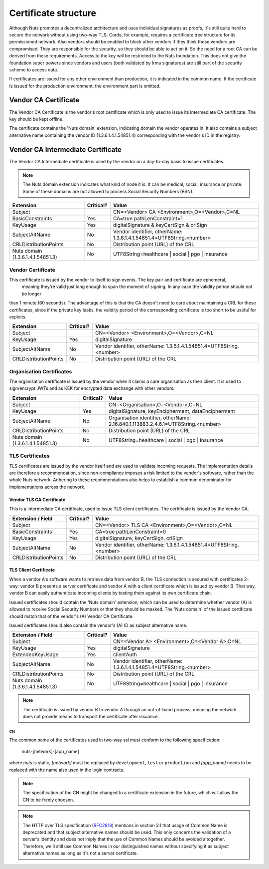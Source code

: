 .. _nuts-documentation-architecture-certificates:

Certificate structure
#####################

Although Nuts promotes a decentralized architecture and uses individual signatures as proofs, it's still quite hard to secure the network without using two-way TLS.
Corda, for example, requires a certificate tree structure for its permissioned network.
Also vendors should be enabled to block other vendors if they think those vendors are compromised. They are responsible for the security, so they should be able to act on it.
So the need for a root CA can be derived from these requirements. Access to the key will be restricted to the Nuts foundation.
This does not give the foundation super powers since vendors and users (both validated by Irma signatures) are still part of the security scheme to access data.

.. raw:: html
    :file: ../../_static/images/certificates.svg

If certificates are issued for any other environment than production, it is indicated in the common name. If the
certificate is issued for the production environment, the environment part is omitted.

Vendor CA Certificate
=====================

The Vendor CA Certificate is the vendor's root certificate which is only used to issue its intermediate CA certificate.
The key should be kept offline.

The certificate contains the 'Nuts domain' extension, indicating domain the vendor operates in. It also
contains a subject alternative name containing the vendor ID (1.3.6.1.4.1.54851.4) corresponding with the vendor's
ID in the registry.

Vendor CA Intermediate Certificate
==================================

The Vendor CA Intermediate certificate is used by the vendor on a day-to-day basis to issue certificates.

.. note::
    The Nuts domain extension indicates what kind of node it is. It can be medical, social, insurance or private.
    Some of these domains are not allowed to process Social Security Numbers (BSN).

=================================  ==========  =========================================
Extension                          Critical?   Value
=================================  ==========  =========================================
Subject                                        CN=<Vendor> CA <Environment>,O=<Vendor>,C=NL
BasicConstraints                   Yes         CA=true pathLenConstraint=1
KeyUsage                           Yes         digitalSignature & keyCertSign & crlSign
SubjectAltName                     No          Vendor identifier, otherName: 1.3.6.1.4.1.54851.4=UTF8String.<number>
CRLDistributionPoints              No          Distribution point (URL) of the CRL
Nuts domain (1.3.6.1.4.1.54851.3)  No          UTF8String=healthcare | social | pgo | insurance
=================================  ==========  =========================================

Vendor Certificate
------------------

This certificate is issued by the vendor to itself to sign events. The key pair and certificate are ephemeral,
 meaning they're valid just long enough to span the moment of signing. In any case the validity period should not be longer
than 1 minute (60 seconds). The advantage of this is that the CA doesn't need to care about maintaining a CRL for these
certificates, since if the private key leaks, the validity period of the corresponding certificate is too short to be useful for exploits.

=================================  ==========  =========================================
Extension                          Critical?   Value
=================================  ==========  =========================================
Subject                                        CN=<Vendor> <Environment>,O=<Vendor>,C=NL
KeyUsage                           Yes         digitalSignature
SubjectAltName                     No          Vendor identifier, otherName: 1.3.6.1.4.1.54851.4=UTF8String.<number>
CRLDistributionPoints              No          Distribution point (URL) of the CRL
=================================  ==========  =========================================

Organisation Certificates
-------------------------

The organisation certificate is issued by the vendor when it claims a care organisation as their client. It is used to
sign/encrypt JWTs and as KEK for encrypted data exchange with other vendors.

=================================  ==========  =========================================
Extension                          Critical?   Value
=================================  ==========  =========================================
Subject                                        CN=<Organisation>,O=<Vendor>,C=NL
KeyUsage                           Yes         digitalSignature, keyEncipherment, dataEncipherment
SubjectAltName                     No          Organisation identifier, otherName: 2.16.840.1.113883.2.4.6.1=UTF8String.<number>
CRLDistributionPoints              No          Distribution point (URL) of the CRL
Nuts domain (1.3.6.1.4.1.54851.3)  No          UTF8String=healthcare | social | pgo | insurance
=================================  ==========  =========================================


TLS Certificates
----------------

TLS certificates are issued by the vendor itself and are used to validate incoming requests. The implementation details
are therefore a recommendation, since non-compliance imposes a risk limited to the vendor's software, rather than the
whole Nuts network. Adhering to these recommendations also helps to establish a common denominator for implementations
across the network.

Vendor TLS CA Certificate
^^^^^^^^^^^^^^^^^^^^^^^^^

This is a intermediate CA certificate, used to issue TLS client certificates. The certificate is issued by the Vendor CA.

=================================  ==========  =========================================
Extension / Field                  Critical?   Value
=================================  ==========  =========================================
Subject                                        CN=<Vendor> TLS CA <Environment>,O=<Vendor>,C=NL
BasicConstraints                   Yes         CA=true pathLenConstraint=0
KeyUsage                           Yes         digitalSignature, keyCertSign, crlSign
SubjectAltName                     No          Vendor identifier, otherName: 1.3.6.1.4.1.54851.4=UTF8String.<number>
CRLDistributionPoints              No          Distribution point (URL) of the CRL
=================================  ==========  =========================================

TLS Client Certificate
^^^^^^^^^^^^^^^^^^^^^^

When a vendor A's software wants to retrieve data from vendor B, the TLS connection is secured with certificates 2-way:
vendor B presents a server certificate and vendor A with a client certificate which is issued by vendor B. That way,
vendor B can easily authenticate incoming clients by testing them against its own certificate chain.

Issued certificates should contain the 'Nuts domain' extension, which can be used to determine whether vendor (A) is
allowed to receive Social Security Numbers or that they should be masked. The 'Nuts domain' of the issued certificate
should match that of the vendor's (A) Vendor CA Certificate.

Issued certificates should also contain the vendor's (A) ID as subject alternative name.

=================================  ==========  ====================================================================
Extension / Field                  Critical?   Value
=================================  ==========  ====================================================================
Subject                                        CN=<Vendor A> <Environment>,O=<Vendor A>,C=NL
KeyUsage                           Yes         digitalSignature
ExtendedKeyUsage                   Yes         clientAuth
SubjectAltName                     No          Vendor identifier, otherName: 1.3.6.1.4.1.54851.4=UTF8String.<number>
CRLDistributionPoints              No          Distribution point (URL) of the CRL
Nuts domain (1.3.6.1.4.1.54851.3)  No          UTF8String=healthcare | social | pgo | insurance
=================================  ==========  ====================================================================

.. note::
    The certificate is issued by vendor B to vendor A through an out-of-band process, meaning the network does not
    provide means to transport the certificate after issuance.

CN
**

The common name of the certificates used in two-way ssl must conform to the following specification:

    nuts-[network]-[app_name]

where *nuts* is static, *[network]* must be replaced by ``development``, ``test`` or ``production`` and *[app_name]* needs to be replaced with the name also used in the login contracts.

.. note::

    The specification of the CN might be changed to a certificate extension in the future, which will allow the CN to be freely choosen.

.. note::

    The HTTP over TLS specification (RFC2818_) mentions in section 3.1 that usage of Common Name is deprecated and that
    subject alternative names should be used. This only concerns the validation of a server's identity and does not
    imply that the use of Common Names should be avoided altogether. Therefore, we'll still use Common Names in our
    distinguished names without specifying it as subject alternative names as long as it's not a server certificate.

.. _RFC2818: https://tools.ietf.org/html/rfc2818#section-3.1